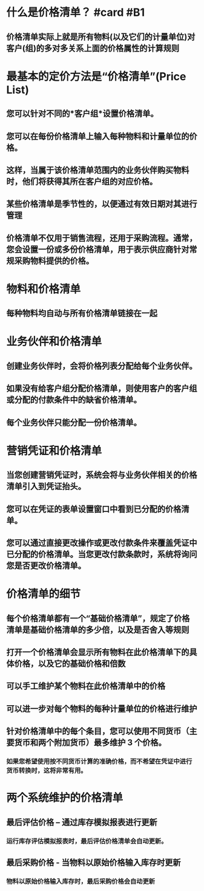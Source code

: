 * 什么是价格清单？ #card #B1
:PROPERTIES:
:card-last-interval: 8.26
:card-repeats: 1
:card-ease-factor: 2.6
:card-next-schedule: 2022-05-25T07:04:44.780Z
:card-last-reviewed: 2022-05-17T01:04:44.781Z
:card-last-score: 5
:END:
** 价格清单实际上就是所有物料(以及它们的计量单位)对客户(组)的多对多关系上面的价格属性的计算规则
* 最基本的定价方法是“价格清单”(Price List)
** 您可以针对不同的*客户组*设置价格清单。
** 您可以在每份价格清单上输入每种物料和计量单位的价格。
** 这样，当属于该价格清单范围内的业务伙伴购买物料时，他们将获得其所在客户组的对应价格。
** 某些价格清单是季节性的，以便通过有效日期对其进行管理
** 价格清单不仅用于销售流程，还用于采购流程。通常，您会设置一份或多份价格清单，用于表示供应商针对常规采购物料提供的价格。
* 物料和价格清单
** 每种物料均自动与所有价格清单链接在一起
* 业务伙伴和价格清单
** 创建业务伙伴时，会将价格列表分配给每个业务伙伴。
** 如果没有给客户组分配价格清单，则使用客户的客户组或分配的付款条件中的缺省价格清单。
** 每个业务伙伴只能分配一份价格清单。
* 营销凭证和价格清单
** 当您创建营销凭证时，系统会将与业务伙伴相关的价格清单引入到凭证抬头。
** 您可以在凭证的表单设置窗口中看到已分配的价格清单。
** 您可以通过直接更改操作或更改付款条件来覆盖凭证中已分配的价格清单。当您更改付款条款时，系统将询问您是否更改价格清单。
* 价格清单的细节
** 每个价格清单都有一个“基础价格清单”，规定了价格清单是基础价格清单的多少倍，以及是否舍入等规则
** 打开一个价格清单会显示所有物料在此价格清单下的具体价格，以及它的基础价格和倍数
** 可以手工维护某个物料在此价格清单中的价格
** 可以进一步对每个物料的每种计量单位的价格进行维护
** 针对价格清单中的每个条目，您可以使用不同货币（主要货币和两个附加货币）最多维护 3 个价格。
*** 如果您希望使用按不同货币计算的准确价格，而不希望在凭证中进行货币转换时，这将非常有用。
* 两个系统维护的价格清单
** 最后评估价格 – 通过库存模拟报表进行更新
*** 运行库存评估模拟报表时，最后评估价格清单会自动更新。
** 最后采购价格 - 当物料以原始价格输入库存时更新
*** 物料以原始价格输入库存时，最后采购价格会自动更新